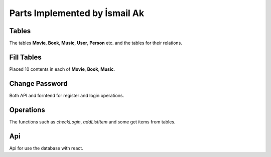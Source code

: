 Parts Implemented by İsmail Ak
==========================================

Tables
"""""""""""
The tables **Movie**, **Book**, **Music**, **User**, **Person** etc. and the tables for their relations.

Fill Tables
"""""""""""""""
Placed 10 contents in each of **Movie**, **Book**, **Music**.

Change Password
""""""""""""""""""
Both API and forntend for register and login operations.

Operations
""""""""""""""""""""
The functions such as *checkLogin*, *addListItem* and some get items from tables.

Api
""""""""""""""""""""""""""
Api for use the database with react.
